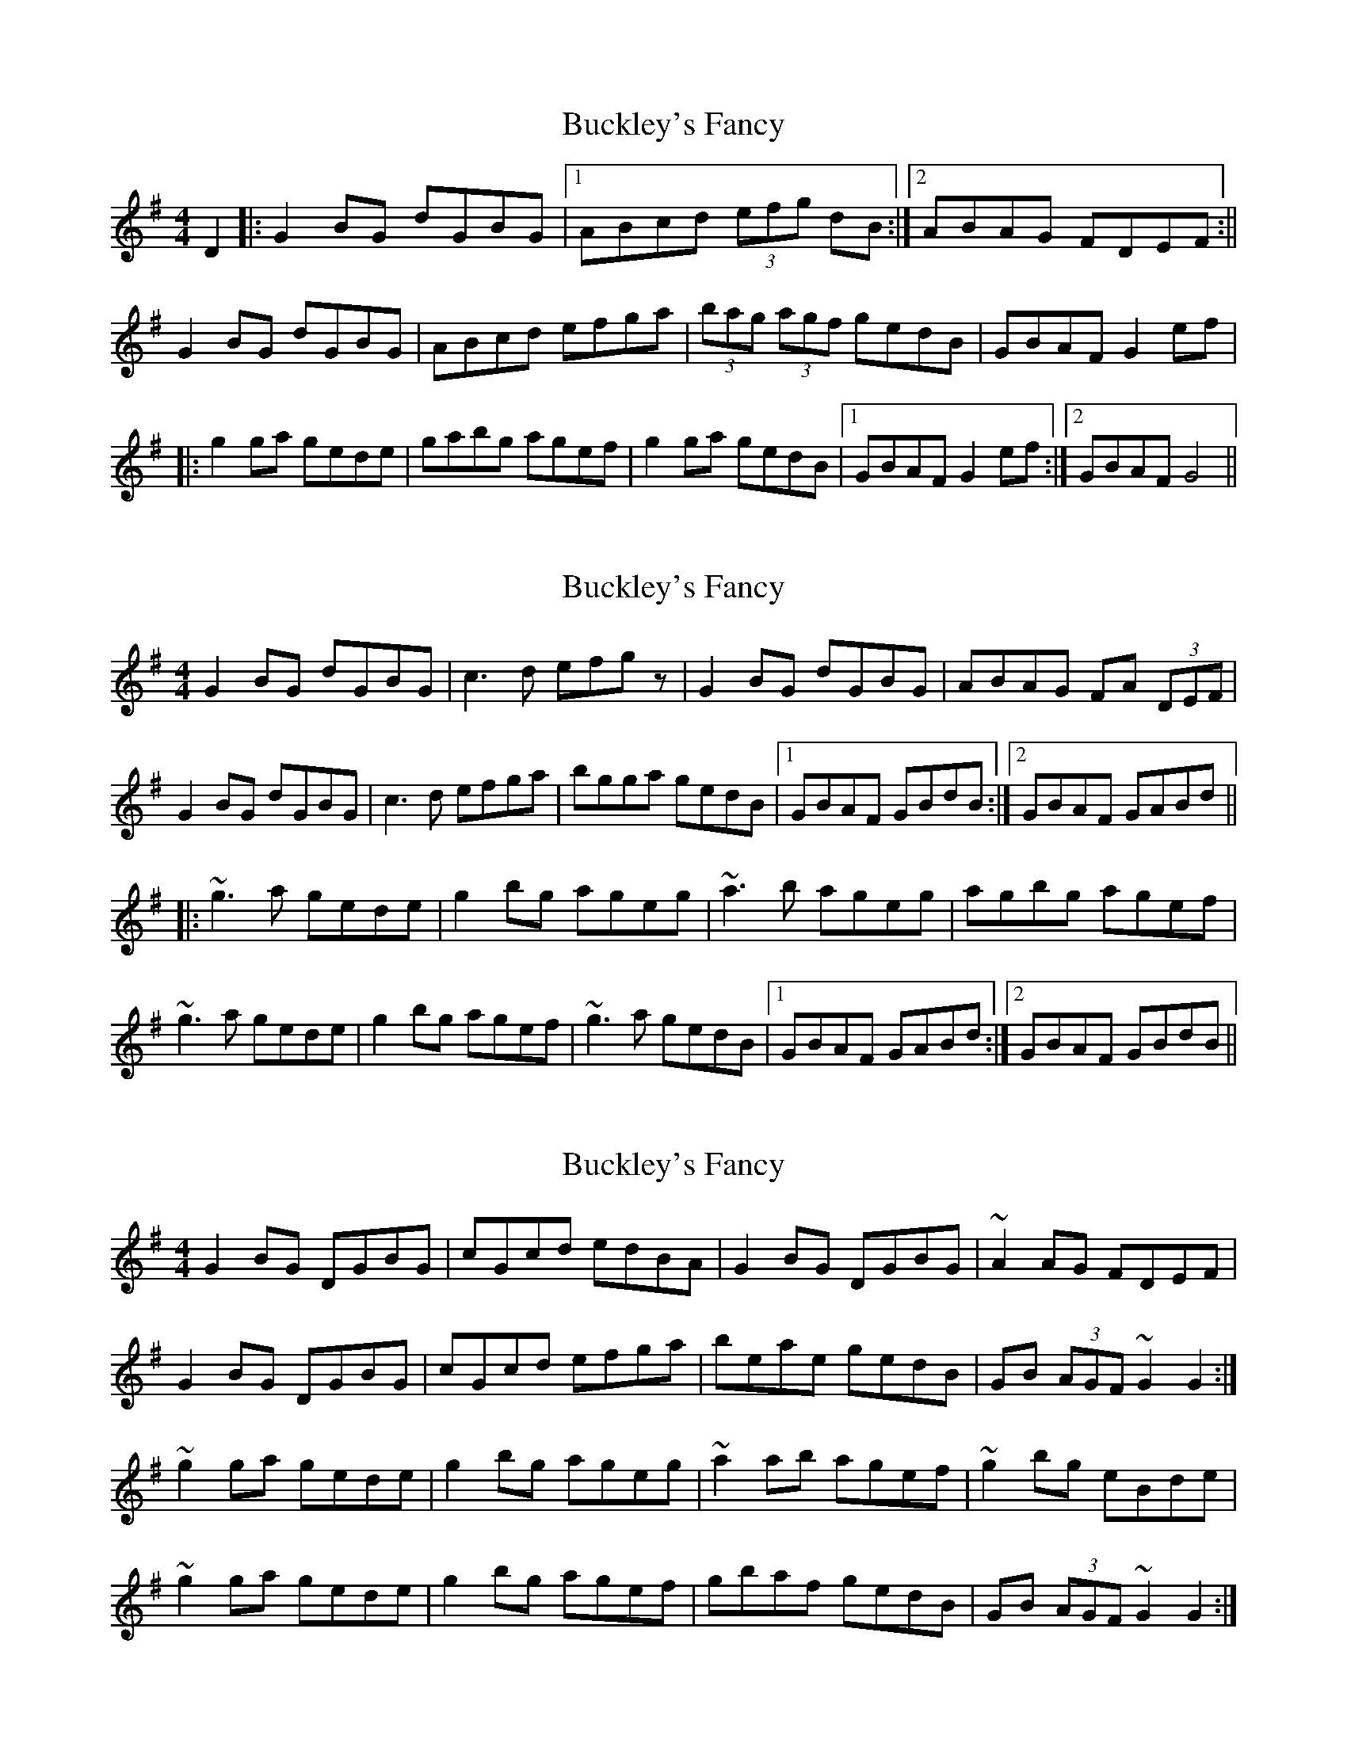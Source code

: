 X: 1
T: Buckley's Fancy
Z: Aingeala
S: https://thesession.org/tunes/969#setting969
R: reel
M: 4/4
L: 1/8
K: Gmaj
D2|:G2BG dGBG|1 ABcd (3efg dB:|2 ABAG FDEF:||
G2BG dGBG|ABcd efga|(3bag (3agf gedB|GBAF G2ef|
|:g2ga gede|gabg agef|g2ga gedB|1 GBAF G2ef:|2 GBAF G4||
X: 2
T: Buckley's Fancy
Z: Dr. Dow
S: https://thesession.org/tunes/969#setting14166
R: reel
M: 4/4
L: 1/8
K: Gmaj
G2BG dGBG|c3d efgz|G2BG dGBG|ABAG FA (3DEF|G2BG dGBG|c3d efga|bgga gedB|1 GBAF GBdB:|2 GBAF GABd|||:~g3a gede|g2bg ageg|~a3b ageg|agbg agef|~g3a gede|g2bg agef|~g3a gedB|1 GBAF GABd:|2 GBAF GBdB||
X: 3
T: Buckley's Fancy
Z: sebastian the m3g4p0p
S: https://thesession.org/tunes/969#setting24008
R: reel
M: 4/4
L: 1/8
K: Gmaj
G2BG DGBG|cGcd edBA|G2BG DGBG|~A2AG FDEF|
G2BG DGBG|cGcd efga|beae gedB|GB (3AGF ~G2G2:|
~g2ga gede|g2bg ageg|~a2ab agef|~g2bg eBde|
~g2ga gede|g2bg agef|gbaf gedB|GB (3AGF ~G2G2:|
X: 4
T: Buckley's Fancy
Z: JACKB
S: https://thesession.org/tunes/969#setting25954
R: reel
M: 4/4
L: 1/8
K: Gmaj
|:G2BG DGBG|cGcd edBA|G2BG DGBG|A3G FDEF|
G2BG DGBG|cGcd efga|beae gedB|GB (3AGF G2G2:|
g3a gede|g2bg ageg|a3b agef|g2bg eBde|
g3a gede|g2bg agef|gbaf gedB|GB (3AGF G2G2:|
X: 5
T: Buckley's Fancy
Z: m.r.kelahan
S: https://thesession.org/tunes/969#setting25956
R: reel
M: 4/4
L: 1/8
K: Gmaj
|:EF||G2BG dGBG|A2 (3Bcd efge|G2BG dGBG|A2DE FDEF|
G2BG dGBG|A2 (3Bcd egfa|bgfa gedB|GBAF G2:|
|:ef|g2ga gede|g2bg agef|g2ga gede|agbg agef|
g2ga gedg|a2ab agfg|beae gedB|GB (3AGF G2:|
X: 6
T: Buckley's Fancy
Z: aidriano
S: https://thesession.org/tunes/969#setting26858
R: reel
M: 4/4
L: 1/8
K: Gmaj
(3DEF |: G2 BG DGBG|ABcd egdB|G2 BG DGBG|~A2 AG FDEF|
G2 BG DGBG|ABcd efga|bgaf gedB|1GBAF G2 (3DEF :|2GBAF G2 (3Bcd|
|: ~g2 ga gede|eabg ageg|agab agef |eabg ~e2 de|
~g2 ga gede|eabg agef|~g2 ga gedB|1GBAF G2 (3Bcd :|2GBAF G2 (3DEF||
